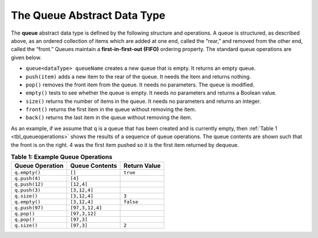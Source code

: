..  Copyright (C)  Brad Miller, David Ranum, and Jan Pearce
    This work is licensed under the Creative Commons Attribution-NonCommercial-ShareAlike 4.0 International License. To view a copy of this license, visit http://creativecommons.org/licenses/by-nc-sa/4.0/.


The Queue Abstract Data Type
~~~~~~~~~~~~~~~~~~~~~~~~~~~~

The **queue** abstract data type is defined by the following structure and
operations. A queue is structured, as described above, as an ordered
collection of items which are added at one end, called the “rear,” and
removed from the other end, called the “front.” Queues maintain a
**first-in-first-out (FIFO)**
ordering property. The standard queue operations are given below.

-  ``queue<dataType> queueName`` creates a new queue that is empty. It returns an empty queue.

-  ``push(item)`` adds a new item to the rear of the queue. It needs
   the item and returns nothing.

-  ``pop()`` removes the front item from the queue. It needs no
   parameters. The queue is modified.

-  ``empty()`` tests to see whether the queue is empty. It needs no
   parameters and returns a Boolean value.

-  ``size()`` returns the number of items in the queue. It needs no
   parameters and returns an integer.

-  ``front()`` returns the first item in the queue without removing the item.

-  ``back()`` returns the last item in the queue without removing the item.

As an example, if we assume that ``q`` is a queue that has been created
and is currently empty, then :ref:`Table 1 <tbl_queueoperations>` shows the
results of a sequence of queue operations. The queue contents are shown
such that the front is on the right. 4 was the first item pushed so it
is the first item returned by dequeue.

.. _tbl_queueoperations:

.. table:: **Table 1: Example Queue Operations**

    ============================ ======================== ==================
             **Queue Operation**       **Queue Contents**   **Return Value**
    ============================ ======================== ==================
                   ``q.empty()``                   ``[]``           ``true``
                   ``q.push(4)``                  ``[4]``
                  ``q.push(12)``               ``[12,4]``
                   ``q.push(3)``             ``[3,12,4]``
                    ``q.size()``             ``[3,12,4]``              ``3``
                   ``q.empty()``             ``[3,12,4]``          ``false``
                  ``q.push(97)``          ``[97,3,12,4]``
                     ``q.pop()``            ``[97,3,12]``
                     ``q.pop()``               ``[97,3]``
                    ``q.size()``               ``[97,3]``              ``2``
    ============================ ======================== ==================
